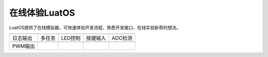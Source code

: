 在线体验LuatOS
==============

LuatOS提供了在线模拟器，可快速体验开发流程、熟悉开发接口、在线实验新奇的想法。

========  ======  =======  ========  =======
|i1|      |i2|    |i3|     |i4|      |i5|
--------  ------  -------  --------  -------
日志输出  多任务  LED控制  按键输入  ADC检测
--------  ------  -------  --------  -------
|i6|
--------  ------  -------  --------  -------
PWM输出
========  ======  =======  ========  =======




.. |i1| image:: ../_static/emulator/log.svg
    :target: https://wiki.luatos.com/_static/luatos-emulator/log.html
    :width: 100

.. |i2| image:: ../_static/emulator/task.svg
    :target: https://wiki.luatos.com/_static/luatos-emulator/task.html
    :width: 100

.. |i3| image:: ../_static/emulator/led.svg
    :target: https://wiki.luatos.com/_static/luatos-emulator/led.html
    :width: 100

.. |i4| image:: ../_static/emulator/key.svg
    :target: https://wiki.luatos.com/_static/luatos-emulator/key.html
    :width: 100

.. |i5| image:: ../_static/emulator/adc.svg
    :target: https://wiki.luatos.com/_static/luatos-emulator/adc.html
    :width: 100

.. |i6| image:: ../_static/emulator/pwm.svg
    :target: https://wiki.luatos.com/_static/luatos-emulator/pwm.html
    :width: 100
